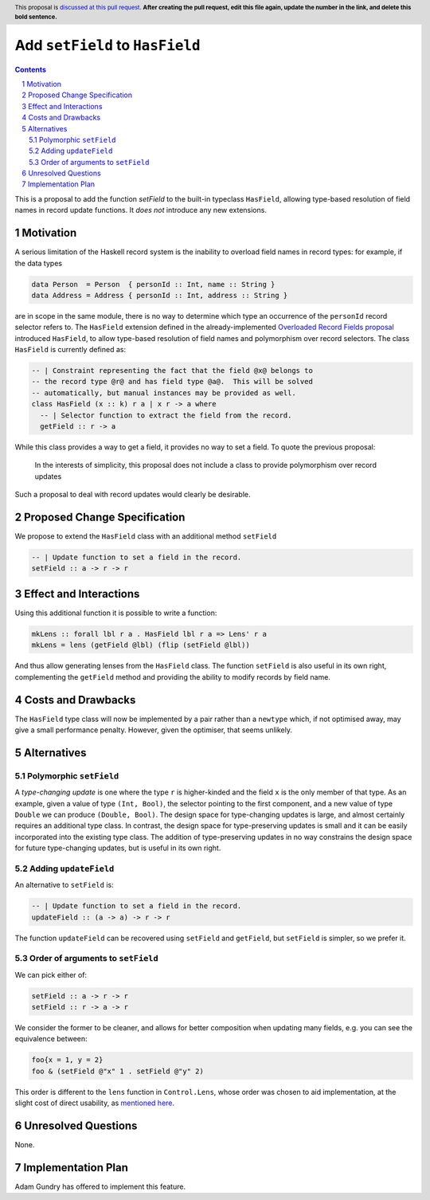 Add ``setField`` to ``HasField``
================================

.. proposal-number:: Leave blank. This will be filled in when the proposal is
                     accepted.
.. trac-ticket:: Leave blank. This will eventually be filled with the Trac
                 ticket number which will track the progress of the
                 implementation of the feature.
.. implemented:: Leave blank. This will be filled in with the first GHC version which
                 implements the described feature.
.. highlight:: haskell
.. header:: This proposal is `discussed at this pull request <https://github.com/ghc-proposals/ghc-proposals/pull/0>`_.
            **After creating the pull request, edit this file again, update the
            number in the link, and delete this bold sentence.**
.. sectnum::
.. contents::

This is a proposal to add the function `setField` to the built-in typeclass
``HasField``, allowing type-based resolution of field names in record update functions.
It *does not* introduce any new extensions.

Motivation
----------

A serious limitation of the Haskell record system is the inability to
overload field names in record types: for example, if the data types

.. code-block:: haskell

  data Person  = Person  { personId :: Int, name :: String }
  data Address = Address { personId :: Int, address :: String }

are in scope in the same module, there is no way to determine which
type an occurrence of the ``personId`` record selector refers to.
The ``HasField`` extension defined in the already-implemented
`Overloaded Record Fields proposal <https://github.com/ghc-proposals/ghc-proposals/blob/master/proposals/0002-overloaded-record-fields.rst>`_
introduced ``HasField``, to allow type-based resolution of field names and
polymorphism over record selectors. The class ``HasField`` is currently defined as:

.. code-block:: haskell

  -- | Constraint representing the fact that the field @x@ belongs to
  -- the record type @r@ and has field type @a@.  This will be solved
  -- automatically, but manual instances may be provided as well.
  class HasField (x :: k) r a | x r -> a where
    -- | Selector function to extract the field from the record.
    getField :: r -> a

While this class provides a way to get a field, it provides no way to set a field.
To quote the previous proposal:

  In the interests of simplicity, this proposal does not include a class
  to provide polymorphism over record updates

Such a proposal to deal with record updates would clearly be desirable.

Proposed Change Specification
-----------------------------

We propose to extend the ``HasField`` class with an additional method ``setField``

.. code-block:: haskell

  -- | Update function to set a field in the record.
  setField :: a -> r -> r

Effect and Interactions
-----------------------

Using this additional function it is possible to write a function:

.. code-block:: haskell

  mkLens :: forall lbl r a . HasField lbl r a => Lens' r a
  mkLens = lens (getField @lbl) (flip (setField @lbl))

And thus allow generating lenses from the ``HasField`` class. The function
``setField`` is also useful in its own right, complementing the ``getField``
method and providing the ability to modify records by field name.

Costs and Drawbacks
-------------------

The ``HasField`` type class will now be implemented by a pair rather than a ``newtype`` which,
if not optimised away, may give a small performance penalty. However, given the optimiser, that
seems unlikely.

Alternatives
------------

Polymorphic ``setField``
~~~~~~~~~~~~~~~~~~~~~~~~

A *type-changing update* is one where the type ``r`` is higher-kinded and the field
``x`` is the only member of that type. As an example, given a value of type ``(Int, Bool)``,
the selector pointing to the first component, and a new value of type ``Double`` we can
produce ``(Double, Bool)``. The design space for type-changing updates is large, and almost
certainly requires an additional type class. In contrast, the design space for type-preserving
updates is small and it can be easily incorporated into the existing type class. The addition
of type-preserving updates in no way constrains the design space for future type-changing
updates, but is useful in its own right.

Adding ``updateField``
~~~~~~~~~~~~~~~~~~~~~~

An alternative to ``setField`` is:

.. code-block:: haskell

  -- | Update function to set a field in the record.
  updateField :: (a -> a) -> r -> r

The function ``updateField`` can be recovered using ``setField`` and ``getField``, but
``setField`` is simpler, so we prefer it.

Order of arguments to ``setField``
~~~~~~~~~~~~~~~~~~~~~~~~~~~~~~~~~~

We can pick either of:

.. code-block:: haskell

  setField :: a -> r -> r
  setField :: r -> a -> r

We consider the former to be cleaner, and allows for better composition when updating many fields,
e.g. you can see the equivalence between:

.. code-block:: haskell

  foo{x = 1, y = 2}
  foo & (setField @"x" 1 . setField @"y" 2)

This order is different to the ``lens`` function in ``Control.Lens``, whose order was chosen to
aid implementation, at the slight cost of direct usability, as
`mentioned here <https://www.reddit.com/r/haskell/comments/91wtze/signature_of_lens_combinator/e31d8gy/>`_.

Unresolved Questions
--------------------

None.

Implementation Plan
-------------------

Adam Gundry has offered to implement this feature.

